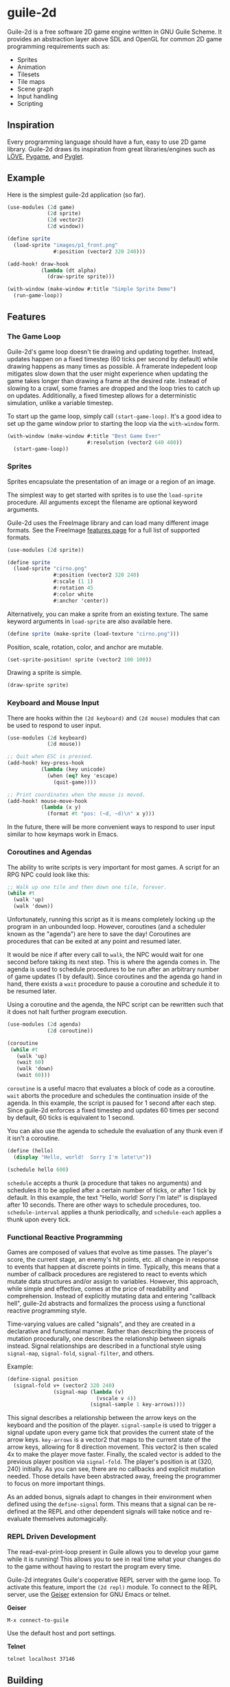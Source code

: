 * guile-2d

  Guile-2d is a free software 2D game engine written in GNU Guile
  Scheme.  It provides an abstraction layer above SDL and OpenGL for
  common 2D game programming requirements such as:

  - Sprites
  - Animation
  - Tilesets
  - Tile maps
  - Scene graph
  - Input handling
  - Scripting

** Inspiration
   Every programming language should have a fun, easy to use 2D game
   library.  Guile-2d draws its inspiration from great
   libraries/engines such as [[http://love2d.org/][LÖVE]], [[http://pygame.org/][Pygame]], and [[http://pyglet.org/][Pyglet]].

** Example
   Here is the simplest guile-2d application (so far).

   #+BEGIN_SRC scheme
     (use-modules (2d game)
                  (2d sprite)
                  (2d vector2)
                  (2d window))

     (define sprite
       (load-sprite "images/p1_front.png"
                    #:position (vector2 320 240)))

     (add-hook! draw-hook
                (lambda (dt alpha)
                  (draw-sprite sprite)))

     (with-window (make-window #:title "Simple Sprite Demo")
       (run-game-loop))
   #+END_SRC

** Features

*** The Game Loop
    Guile-2d's game loop doesn't tie drawing and updating
    together. Instead, updates happen on a fixed timestep (60 ticks
    per second by default) while drawing happens as many times as
    possible. A framerate indepedent loop mitigates slow down that the
    user might experience when updating the game takes longer than
    drawing a frame at the desired rate. Instead of slowing to a
    crawl, some frames are dropped and the loop tries to catch up on
    updates. Additionally, a fixed timestep allows for a deterministic
    simulation, unlike a variable timestep.

    To start up the game loop, simply call =(start-game-loop)=. It's a
    good idea to set up the game window prior to starting the loop via
    the =with-window= form.

    #+BEGIN_SRC scheme
      (with-window (make-window #:title "Best Game Ever"
                                #:resolution (vector2 640 480))
        (start-game-loop))
    #+END_SRC

*** Sprites
    Sprites encapsulate the presentation of an image or a region of an
    image.

    The simplest way to get started with sprites is to use the
    =load-sprite= procedure. All arguments except the filename are
    optional keyword arguments.

    Guile-2d uses the FreeImage library and can load many different
    image formats. See the FreeImage [[http://freeimage.sourceforge.net/features.html][features page]] for a full list of
    supported formats.

    #+BEGIN_SRC scheme
      (use-modules (2d sprite))

      (define sprite
        (load-sprite "cirno.png"
                     #:position (vector2 320 240)
                     #:scale (1 1)
                     #:rotation 45
                     #:color white
                     #:anchor 'center))
    #+END_SRC

    Alternatively, you can make a sprite from an existing texture. The
    same keyword arguments in =load-sprite= are also available here.

    #+BEGIN_SRC scheme
      (define sprite (make-sprite (load-texture "cirno.png")))
    #+END_SRC

    Position, scale, rotation, color, and anchor are mutable.

    #+BEGIN_SRC scheme
      (set-sprite-position! sprite (vector2 100 100))
    #+END_SRC

    Drawing a sprite is simple.

    #+BEGIN_SRC scheme
      (draw-sprite sprite)
    #+END_SRC

*** Keyboard and Mouse Input
    There are hooks within the =(2d keyboard)= and =(2d mouse)=
    modules that can be used to respond to user input.

    #+BEGIN_SRC scheme
      (use-modules (2d keyboard)
                   (2d mouse))

      ;; Quit when ESC is pressed.
      (add-hook! key-press-hook
                 (lambda (key unicode)
                   (when (eq? key 'escape)
                     (quit-game))))

      ;; Print coordinates when the mouse is moved.
      (add-hook! mouse-move-hook
                 (lambda (x y)
                   (format #t "pos: (~d, ~d)\n" x y)))
    #+END_SRC

    In the future, there will be more convenient ways to respond to
    user input similar to how keymaps work in Emacs.

*** Coroutines and Agendas
    The ability to write scripts is very important for most games. A
    script for an RPG NPC could look like this:

    #+BEGIN_SRC scheme
      ;; Walk up one tile and then down one tile, forever.
      (while #t
        (walk 'up)
        (walk 'down))
    #+END_SRC

    Unfortunately, running this script as it is means completely
    locking up the program in an unbounded loop. However, coroutines
    (and a scheduler known as the "agenda") are here to save the day!
    Coroutines are procedures that can be exited at any point and
    resumed later.

    It would be nice if after every call to =walk=, the NPC would wait
    for one second before taking its next step. This is where the
    agenda comes in. The agenda is used to schedule procedures to be
    run after an arbitrary number of game updates (1 by
    default). Since coroutines and the agenda go hand in hand, there
    exists a =wait= procedure to pause a coroutine and schedule it to
    be resumed later.

    Using a coroutine and the agenda, the NPC script can be rewritten
    such that it does not halt further program execution.

    #+BEGIN_SRC scheme
      (use-modules (2d agenda)
                   (2d coroutine))

      (coroutine
       (while #t
         (walk 'up)
         (wait 60)
         (walk 'down)
         (wait 60)))

    #+END_SRC

    =coroutine= is a useful macro that evaluates a block of code as a
    coroutine.  =wait= aborts the procedure and schedules the
    continuation inside of the agenda.  In this example, the script is
    paused for 1 second after each step.  Since guile-2d enforces a
    fixed timestep and updates 60 times per second by default, 60
    ticks is equivalent to 1 second.

    You can also use the agenda to schedule the evaluation of any
    thunk even if it isn't a coroutine.

    #+BEGIN_SRC scheme
      (define (hello)
        (display "Hello, world!  Sorry I'm late!\n"))

      (schedule hello 600)
    #+END_SRC

    =schedule= accepts a thunk (a procedure that takes no arguments)
    and schedules it to be applied after a certain number of ticks, or
    after 1 tick by default.  In this example, the text "Hello, world!
    Sorry I'm late!" is displayed after 10 seconds.  There are other
    ways to schedule procedures, too.  =schedule-interval= applies a
    thunk periodically, and =schedule-each= applies a thunk upon every
    tick.

*** Functional Reactive Programming
    Games are composed of values that evolve as time passes.  The
    player's score, the current stage, an enemy's hit points, etc. all
    change in response to events that happen at discrete points in
    time.  Typically, this means that a number of callback procedures
    are registered to react to events which mutate data structures
    and/or assign to variables.  However, this approach, while simple
    and effective, comes at the price of readability and
    comprehension.  Instead of explicitly mutating data and entering
    "callback hell", guile-2d abstracts and formalizes the process
    using a functional reactive programming style.

    Time-varying values are called "signals", and they are created in
    a declarative and functional manner.  Rather than describing the
    process of mutation procedurally, one describes the relationship
    between signals instead.  Signal relationships are described in a
    functional style using =signal-map=, =signal-fold=,
    =signal-filter=, and others.

    Example:
    #+BEGIN_SRC scheme
      (define-signal position
        (signal-fold v+ (vector2 320 240)
                     (signal-map (lambda (v)
                                   (vscale v 4))
                                 (signal-sample 1 key-arrows))))
    #+END_SRC

    This signal describes a relationship between the arrow keys on the
    keyboard and the position of the player.  =signal-sample= is used
    to trigger a signal update upon every game tick that provides the
    current state of the arrow keys.  =key-arrows= is a vector2 that
    maps to the current state of the arrow keys, allowing for 8
    direction movement.  This vector2 is then scaled 4x to make the
    player move faster.  Finally, the scaled vector is added to the
    previous player position via =signal-fold=.  The player's position
    is at (320, 240) initially.  As you can see, there are no
    callbacks and explicit mutation needed.  Those details have been
    abstracted away, freeing the programmer to focus on more important
    things.

    As an added bonus, signals adapt to changes in their environment
    when defined using the =define-signal= form.  This means that a
    signal can be re-defined at the REPL and other dependent signals
    will take notice and re-evaluate themselves automagically.

*** REPL Driven Development

   The read-eval-print-loop present in Guile allows you to develop
   your game while it is running! This allows you to see in real time
   what your changes do to the game without having to restart the
   program every time.

   Guile-2d integrates Guile's cooperative REPL server with the game
   loop.  To activate this feature, import the =(2d repl)= module.  To
   connect to the REPL server, use the [[http://www.nongnu.org/geiser/][Geiser]] extension for GNU Emacs
   or telnet.

   *Geiser*

   #+BEGIN_SRC fundamental
    M-x connect-to-guile
   #+END_SRC

   Use the default host and port settings.

   *Telnet*

   #+BEGIN_SRC sh
     telnet localhost 37146
   #+END_SRC

** Building
   Guile-2d uses the typical GNU build system. First run =autogen.sh=
   and then do the usual incantations.

   #+BEGIN_SRC sh
     ./autogen.sh
     ./configure
     make
     sudo make install
   #+END_SRC

   See =INSTALL.org= for more detailed installation instructions.

** Running Examples
   To run an example when guile-2d has been installed:

   #+BEGIN_SRC sh
     cd examples
     guile simple.scm
   #+END_SRC

   To run an example using the modules in the source directory (useful
   when developing):

   #+BEGIN_SRC sh
     cd examples
     guile -L .. simple.scm
   #+END_SRC

   To quit an example:
   - Close the window
   - Press the =ESCAPE= key

** Using the Sandbox
   If you want to quickly create a guile-2d environment and start
   experimenting, run the =sandbox= script.  It will import many
   useful modules, start a REPL server, open a window, and start the
   game loop.  Simply connect to the REPL server and start hacking!

** Platforms

   Guile-2d supports GNU/Linux currently. OS X support is in the
   works, but there are problems with guile-sdl. See
   https://github.com/davexunit/guile-2d/issues/2 for more details.

** Dependencies

   - GNU Guile >= 2.0.9
   - [[http://www.gnu.org/software/guile-opengl/][guile-opengl]] >= 0.1.0
   - [[https://www.gnu.org/software/guile-sdl/index.html][guile-sdl]] >= 0.5.0
   - SDL 1.2
   - FreeImage >= 3.0

** License

   GNU GPL v3+

   See =COPYING= for the full license text.

